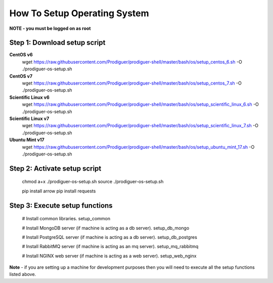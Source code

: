 ===================================
How To Setup Operating System
===================================

**NOTE - you must be logged on as root**

Step 1: Download setup script
----------------------------

**CentOS v6**
	wget https://raw.githubusercontent.com/Prodiguer/prodiguer-shell/master/bash/os/setup_centos_6.sh -O ./prodiguer-os-setup.sh

**CentOS v7**
	wget https://raw.githubusercontent.com/Prodiguer/prodiguer-shell/master/bash/os/setup_centos_7.sh -O ./prodiguer-os-setup.sh

**Scientific Linux v6**
	wget https://raw.githubusercontent.com/Prodiguer/prodiguer-shell/master/bash/os/setup_scientific_linux_6.sh -O ./prodiguer-os-setup.sh

**Scientific Linux v7**
	wget https://raw.githubusercontent.com/Prodiguer/prodiguer-shell/master/bash/os/setup_scientific_linux_7.sh -O ./prodiguer-os-setup.sh

**Ubuntu Mint v17**
	wget https://raw.githubusercontent.com/Prodiguer/prodiguer-shell/master/bash/os/setup_ubuntu_mint_17.sh -O ./prodiguer-os-setup.sh

Step 2: Activate setup script
----------------------------

	chmod a+x ./prodiguer-os-setup.sh  
	source ./prodiguer-os-setup.sh

	pip install arrow
	pip install requests

Step 3: Execute setup functions
----------------------------

	# Install common libraries.
	setup_common

	# Install MongoDB server (if machine is acting as a db server).
	setup_db_mongo

	# Install PostgreSQL server (if machine is acting as a db server).
	setup_db_postgres

	# Install RabbitMQ server (if machine is acting as an mq server).
	setup_mq_rabbitmq

	# Install NGINX web server (if machine is acting as a web server).
	setup_web_nginx

**Note** - if you are setting up a machine for development purposes then you will need to execute all the setup functions listed above.